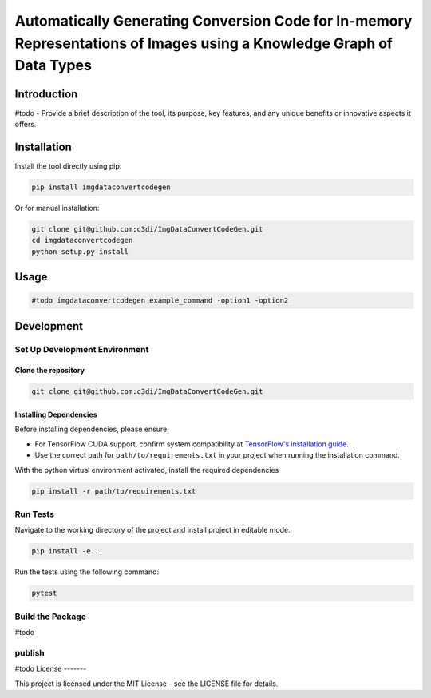 =====================================================
Automatically Generating Conversion Code for In-memory Representations of Images using a Knowledge Graph of Data Types
=====================================================

Introduction
------------

#todo - Provide a brief description of the tool, its purpose, key features, and any unique benefits or innovative aspects it offers.


Installation
------------

Install the tool directly using pip:

.. code-block:: bash

    pip install imgdataconvertcodegen

Or for manual installation:

.. code-block:: bash

    git clone git@github.com:c3di/ImgDataConvertCodeGen.git
    cd imgdataconvertcodegen
    python setup.py install

Usage
-----

.. code-block:: python

    #todo imgdataconvertcodegen example_command -option1 -option2


Development
-------

Set Up Development Environment
~~~~~~~~~~~~~~~~~~~~~~~~~~~~~~~~~~

Clone the repository
^^^^^^^^^^^^^^^^^^^

.. code-block:: bash

    git clone git@github.com:c3di/ImgDataConvertCodeGen.git

Installing Dependencies
^^^^^^^^^^^^^^^^^^^

Before installing dependencies, please ensure:

- For TensorFlow CUDA support, confirm system compatibility at `TensorFlow's installation guide <https://www.tensorflow.org/install/pip>`_.
- Use the correct path for ``path/to/requirements.txt`` in your project when running the installation command.

With the python virtual environment activated, install the required dependencies

.. code-block:: bash

    pip install -r path/to/requirements.txt


Run Tests
~~~~~

Navigate to the working directory of the project and install project in editable mode.

.. code-block:: bash

   pip install -e .

Run the tests using the following command:

.. code-block:: bash

   pytest


Build the Package
~~~~~
#todo

publish
~~~~~

#todo
License
-------

This project is licensed under the MIT License - see the LICENSE file for details.
